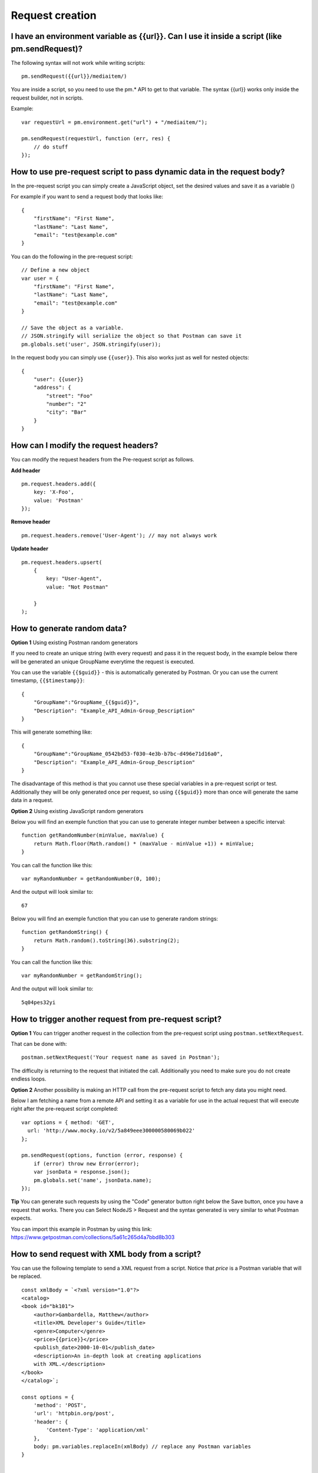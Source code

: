 ****************
Request creation
****************

I have an environment variable as {‌{url}}. Can I use it inside a script (like pm.sendRequest)?
-----------------------------------------------------------------------------------------------

The following syntax will not work while writing scripts: ::

    pm.sendRequest({‌{url}}/mediaitem/)

You are inside a script, so you need to use the pm.* API to get to that variable. The syntax {‌{url}} works only inside the request builder, not in scripts.

Example: ::

    var requestUrl = pm.environment.get("url") + "/mediaitem/"); 
        
    pm.sendRequest(requestUrl, function (err, res) {
        // do stuff
    });


How to use pre-request script to pass dynamic data in the request body?
-----------------------------------------------------------------------

In the pre-request script you can simply create a JavaScript object, set the desired values and save it as a variable () 

For example if you want to send a request body that looks like: ::

    {
        "firstName": "First Name",
        "lastName": "Last Name",
        "email": "test@example.com"
    }

You can do the following in the pre-request script: ::

    // Define a new object
    var user = {
        "firstName": "First Name",
        "lastName": "Last Name",
        "email": "test@example.com"
    }

    // Save the object as a variable. 
    // JSON.stringify will serialize the object so that Postman can save it
    pm.globals.set('user', JSON.stringify(user));

In the request body you can simply use ``{{user}}``. This also works just as well for nested objects: ::

    {
        "user": {{user}}
        "address": {
            "street": "Foo"
            "number": "2"
            "city": "Bar"
        }
    }

How can I modify the request headers?
-------------------------------------

You can modify the request headers from the Pre-request script as follows.

**Add header** ::

    pm.request.headers.add({
        key: 'X-Foo',
        value: 'Postman'
    });

**Remove header** ::

    pm.request.headers.remove('User-Agent'); // may not always work


**Update header** ::

    pm.request.headers.upsert(
        { 
            key: "User-Agent", 
            value: "Not Postman"
            
        }
    );


How to generate random data?
----------------------------

**Option 1** Using existing Postman random generators

If you need to create an unique string (with every request) and pass it in the request body, in the example below there will be generated an unique GroupName everytime the request is executed.

You can use the variable ``{‌{$guid}}`` - this is automatically generated by Postman. Or you can use the current timestamp, ``{‌{$timestamp}}``::

    {
        "GroupName":"GroupName_{‌{$guid}}",
        "Description": "Example_API_Admin-Group_Description"
    }

This will generate something like: ::

    {
        "GroupName":"GroupName_0542bd53-f030-4e3b-b7bc-d496e71d16a0",
        "Description": "Example_API_Admin-Group_Description"
    }

The disadvantage of this method is that you cannot use these special variables in a pre-request script or test. Additionally they will be only generated once per request, so using ``{‌{$guid}}`` more than once will generate the same data in a request.

**Option 2** Using existing JavaScript random generators

Below you will find an exemple function that you can use to generate integer number between a specific interval: ::

    function getRandomNumber(minValue, maxValue) {
        return Math.floor(Math.random() * (maxValue - minValue +1)) + minValue;
    }

You can call the function like this: ::

    var myRandomNumber = getRandomNumber(0, 100);

And the output will look similar to: ::

    67


Below you will find an exemple function that you can use to generate random strings: ::

    function getRandomString() {
        return Math.random().toString(36).substring(2);
    }

You can call the function like this: ::

    var myRandomNumber = getRandomString();

And the output will look similar to: ::

    5q04pes32yi


How to trigger another request from pre-request script?
----------------------------------------------------------------

**Option 1** You can trigger another request in the collection from the pre-request script using ``postman.setNextRequest``.

That can be done with: ::

    postman.setNextRequest('Your request name as saved in Postman'); 

The difficulty is returning to the request that initiated the call. Additionally you need to make sure you do not create endless loops. 

**Option 2** Another possibility is making an HTTP call from the pre-request script to fetch any data you might need.

Below I am fetching a name from a remote API and setting it as a variable for use in the actual request that will execute right after the pre-request script completed: ::

    var options = { method: 'GET',
      url: 'http://www.mocky.io/v2/5a849eee300000580069b022'
    };

    pm.sendRequest(options, function (error, response) {
        if (error) throw new Error(error);
        var jsonData = response.json();
        pm.globals.set('name', jsonData.name);
    });

**Tip** You can generate such requests by using the "Code" generator button right below the Save button, once you have a request that works. There you can Select NodeJS > Request and the syntax generated is very similar to what Postman expects. 

You can import this example in Postman by using this link: https://www.getpostman.com/collections/5a61c265d4a7bbd8b303

How to send request with XML body from a script?
------------------------------------------------

You can use the following template to send a XML request from a script. Notice that `price` is a Postman variable that will be replaced. ::

    const xmlBody = `<?xml version="1.0"?>
    <catalog>
    <book id="bk101">
        <author>Gambardella, Matthew</author>
        <title>XML Developer's Guide</title>
        <genre>Computer</genre>
        <price>{{price}}</price>
        <publish_date>2000-10-01</publish_date>
        <description>An in-depth look at creating applications 
        with XML.</description>
    </book>
    </catalog>`;

    const options = {
        'method': 'POST',
        'url': 'httpbin.org/post',
        'header': {
            'Content-Type': 'application/xml'
        },
        body: pm.variables.replaceIn(xmlBody) // replace any Postman variables
    }


    pm.sendRequest(options, function (error, response) { 
        if (error) throw new Error(error);
        console.log(response.body);
    });


How to pass arrays and objects between requests?
------------------------------------------------

Assuming your response is in JSON format, You can extract data from the response by using ::

    var jsonData = pm.response.json();

After this you can set the whole response (or just a subset like this): ::

    pm.environment.set('myData', JSON.stringify(jsonData)); 

You need to use JSON.stringify() before saving objects / arrays to a Postman variable. Otherwise it may not work (depending on your Postman or Newman version).

In the next request where you want to retrieve the data, just use:

- ``{myData}}`` if you are inside the request builder
- ``var myData = JSON.parse(pm.environment.get('myData'));``

Using JSON.stringify and JSON.parse methods is not needed if the values are strings or integers or booleans. 

JSON.stringify() converts a value to a JSON string while JSON.parse() method parses a JSON string, creating the value described by the string.


How to read external files?
---------------------------

If you have some information saved on a file locally on your computer, you might want to access this information with Postman.

Unfortunately this is not really possible. There is a way to read a data file in JSON or CSV format, which allows you to make some variables dynamic. These variables are called data variables and are mostly used for testing different iterations on a specific request or collection.

Possible options:

- start a local server to serve that file and to get it in Postman with a GET request. 
- use Newman as a custom Node.js script and read the file using the filesystem.

How to add a delay between Postman requests?
--------------------------------------------

To add a delay after a request, add the following in your Tests: ::

    setTimeout(() => {}, 10000);

The example above will add a delay of 10000 milliseconds or 10 seconds.
